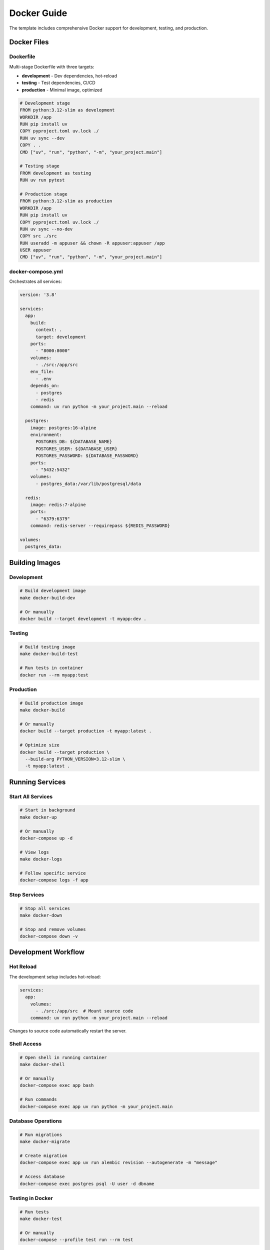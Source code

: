 Docker Guide
============

The template includes comprehensive Docker support for development, testing, and production.

Docker Files
------------

Dockerfile
~~~~~~~~~~

Multi-stage Dockerfile with three targets:

* **development** - Dev dependencies, hot-reload
* **testing** - Test dependencies, CI/CD
* **production** - Minimal image, optimized

.. code-block:: dockerfile

   # Development stage
   FROM python:3.12-slim as development
   WORKDIR /app
   RUN pip install uv
   COPY pyproject.toml uv.lock ./
   RUN uv sync --dev
   COPY . .
   CMD ["uv", "run", "python", "-m", "your_project.main"]

   # Testing stage
   FROM development as testing
   RUN uv run pytest

   # Production stage
   FROM python:3.12-slim as production
   WORKDIR /app
   RUN pip install uv
   COPY pyproject.toml uv.lock ./
   RUN uv sync --no-dev
   COPY src ./src
   RUN useradd -m appuser && chown -R appuser:appuser /app
   USER appuser
   CMD ["uv", "run", "python", "-m", "your_project.main"]

docker-compose.yml
~~~~~~~~~~~~~~~~~~

Orchestrates all services:

.. code-block:: yaml

   version: '3.8'

   services:
     app:
       build:
         context: .
         target: development
       ports:
         - "8000:8000"
       volumes:
         - ./src:/app/src
       env_file:
         - .env
       depends_on:
         - postgres
         - redis
       command: uv run python -m your_project.main --reload

     postgres:
       image: postgres:16-alpine
       environment:
         POSTGRES_DB: ${DATABASE_NAME}
         POSTGRES_USER: ${DATABASE_USER}
         POSTGRES_PASSWORD: ${DATABASE_PASSWORD}
       ports:
         - "5432:5432"
       volumes:
         - postgres_data:/var/lib/postgresql/data

     redis:
       image: redis:7-alpine
       ports:
         - "6379:6379"
       command: redis-server --requirepass ${REDIS_PASSWORD}

   volumes:
     postgres_data:

Building Images
---------------

Development
~~~~~~~~~~~

.. code-block:: bash

   # Build development image
   make docker-build-dev

   # Or manually
   docker build --target development -t myapp:dev .

Testing
~~~~~~~

.. code-block:: bash

   # Build testing image
   make docker-build-test

   # Run tests in container
   docker run --rm myapp:test

Production
~~~~~~~~~~

.. code-block:: bash

   # Build production image
   make docker-build

   # Or manually
   docker build --target production -t myapp:latest .

   # Optimize size
   docker build --target production \
     --build-arg PYTHON_VERSION=3.12-slim \
     -t myapp:latest .

Running Services
----------------

Start All Services
~~~~~~~~~~~~~~~~~~

.. code-block:: bash

   # Start in background
   make docker-up

   # Or manually
   docker-compose up -d

   # View logs
   make docker-logs

   # Follow specific service
   docker-compose logs -f app

Stop Services
~~~~~~~~~~~~~

.. code-block:: bash

   # Stop all services
   make docker-down

   # Stop and remove volumes
   docker-compose down -v

Development Workflow
--------------------

Hot Reload
~~~~~~~~~~

The development setup includes hot-reload:

.. code-block:: yaml

   services:
     app:
       volumes:
         - ./src:/app/src  # Mount source code
       command: uv run python -m your_project.main --reload

Changes to source code automatically restart the server.

Shell Access
~~~~~~~~~~~~

.. code-block:: bash

   # Open shell in running container
   make docker-shell

   # Or manually
   docker-compose exec app bash

   # Run commands
   docker-compose exec app uv run python -m your_project.main

Database Operations
~~~~~~~~~~~~~~~~~~~

.. code-block:: bash

   # Run migrations
   make docker-migrate

   # Create migration
   docker-compose exec app uv run alembic revision --autogenerate -m "message"

   # Access database
   docker-compose exec postgres psql -U user -d dbname

Testing in Docker
~~~~~~~~~~~~~~~~~

.. code-block:: bash

   # Run tests
   make docker-test

   # Or manually
   docker-compose --profile test run --rm test

Docker Compose Profiles
-----------------------

The template uses profiles for different environments:

Development Profile
~~~~~~~~~~~~~~~~~~~

.. code-block:: yaml

   services:
     app:
       profiles: ["dev"]

     postgres:
       profiles: ["dev"]

.. code-block:: bash

   docker-compose --profile dev up

Testing Profile
~~~~~~~~~~~~~~~

.. code-block:: yaml

   services:
     test:
       profiles: ["test"]
       build:
         target: testing

.. code-block:: bash

   docker-compose --profile test run --rm test

Production Profile
~~~~~~~~~~~~~~~~~~

.. code-block:: yaml

   services:
     app:
       build:
         target: production
       restart: always

.. code-block:: bash

   docker-compose up -d

Volumes
-------

Named Volumes
~~~~~~~~~~~~~

Persist data across container restarts:

.. code-block:: yaml

   volumes:
     postgres_data:
       driver: local
     redis_data:
       driver: local

Bind Mounts
~~~~~~~~~~~

Mount local directories:

.. code-block:: yaml

   services:
     app:
       volumes:
         - ./src:/app/src          # Source code
         - ./tests:/app/tests      # Tests
         - ./alembic:/app/alembic  # Migrations

Networks
--------

Custom Networks
~~~~~~~~~~~~~~~

.. code-block:: yaml

   networks:
     frontend:
       driver: bridge
     backend:
       driver: bridge

   services:
     app:
       networks:
         - frontend
         - backend

     postgres:
       networks:
         - backend

Environment Variables
---------------------

.env File
~~~~~~~~~

.. code-block:: bash

   # .env
   DATABASE_NAME=mydb
   DATABASE_USER=user
   DATABASE_PASSWORD=password
   REDIS_PASSWORD=redispass

docker-compose.yml
~~~~~~~~~~~~~~~~~~

.. code-block:: yaml

   services:
     app:
       env_file:
         - .env
       environment:
         - DEBUG=true
         - LOG_LEVEL=DEBUG

Health Checks
-------------

Application Health
~~~~~~~~~~~~~~~~~~

.. code-block:: yaml

   services:
     app:
       healthcheck:
         test: ["CMD", "curl", "-f", "http://localhost:8000/health"]
         interval: 30s
         timeout: 10s
         retries: 3
         start_period: 40s

Database Health
~~~~~~~~~~~~~~~

.. code-block:: yaml

   services:
     postgres:
       healthcheck:
         test: ["CMD-SHELL", "pg_isready -U ${DATABASE_USER}"]
         interval: 10s
         timeout: 5s
         retries: 5

Depends On
~~~~~~~~~~

.. code-block:: yaml

   services:
     app:
       depends_on:
         postgres:
           condition: service_healthy
         redis:
           condition: service_started

Resource Limits
---------------

Memory and CPU
~~~~~~~~~~~~~~

.. code-block:: yaml

   services:
     app:
       deploy:
         resources:
           limits:
             cpus: '0.5'
             memory: 512M
           reservations:
             cpus: '0.25'
             memory: 256M

Logging
-------

Configure Logging
~~~~~~~~~~~~~~~~~

.. code-block:: yaml

   services:
     app:
       logging:
         driver: "json-file"
         options:
           max-size: "10m"
           max-file: "3"

View Logs
~~~~~~~~~

.. code-block:: bash

   # All services
   docker-compose logs

   # Specific service
   docker-compose logs app

   # Follow logs
   docker-compose logs -f

   # Last 100 lines
   docker-compose logs --tail=100

Best Practices
--------------

Image Optimization
~~~~~~~~~~~~~~~~~~

1. **Use slim base images**

.. code-block:: dockerfile

   FROM python:3.12-slim

2. **Multi-stage builds**

.. code-block:: dockerfile

   FROM python:3.12 as builder
   # Build steps

   FROM python:3.12-slim
   COPY --from=builder /app /app

3. **Minimize layers**

.. code-block:: dockerfile

   RUN apt-get update && \
       apt-get install -y package1 package2 && \
       apt-get clean && \
       rm -rf /var/lib/apt/lists/*

4. **Use .dockerignore**

.. code-block:: text

   __pycache__
   *.pyc
   .git
   .pytest_cache
   htmlcov

Security
~~~~~~~~

1. **Run as non-root user**

.. code-block:: dockerfile

   RUN useradd -m appuser
   USER appuser

2. **Don't include secrets**

.. code-block:: dockerfile

   # Bad
   ENV SECRET_KEY=my-secret

   # Good - use environment variables
   ENV SECRET_KEY=${SECRET_KEY}

3. **Scan images**

.. code-block:: bash

   docker scan myapp:latest

Development
~~~~~~~~~~~

1. **Use volumes for code**

.. code-block:: yaml

   volumes:
     - ./src:/app/src

2. **Enable hot-reload**

.. code-block:: yaml

   command: uvicorn main:app --reload

3. **Use docker-compose for services**

Troubleshooting
---------------

Container Won't Start
~~~~~~~~~~~~~~~~~~~~~

.. code-block:: bash

   # Check logs
   docker-compose logs app

   # Check container status
   docker-compose ps

   # Inspect container
   docker inspect container-id

Port Already in Use
~~~~~~~~~~~~~~~~~~~

.. code-block:: bash

   # Find process using port
   lsof -i :8000

   # Kill process
   kill -9 PID

   # Or change port in docker-compose.yml
   ports:
     - "8001:8000"

Permission Errors
~~~~~~~~~~~~~~~~~

.. code-block:: bash

   # Fix ownership
   sudo chown -R $USER:$USER .

   # Or run as root (not recommended)
   docker-compose exec -u root app bash

Clean Up
--------

Remove Containers
~~~~~~~~~~~~~~~~~

.. code-block:: bash

   # Stop and remove
   docker-compose down

   # Remove volumes too
   docker-compose down -v

Remove Images
~~~~~~~~~~~~~

.. code-block:: bash

   # Remove specific image
   docker rmi myapp:latest

   # Remove all unused images
   docker image prune -a

System Cleanup
~~~~~~~~~~~~~~

.. code-block:: bash

   # Remove everything
   make docker-clean

   # Or manually
   docker system prune -a --volumes

See Also
--------

* :doc:`../user-guide/deployment` - Deployment guide
* :doc:`../reference/makefile-commands` - Docker commands
* :doc:`../user-guide/configuration` - Configuration
